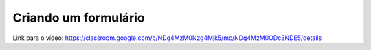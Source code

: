 Criando um formulário
=====


Link para o vídeo: https://classroom.google.com/c/NDg4MzM0Nzg4Mjk5/mc/NDg4MzM0ODc3NDE5/details
